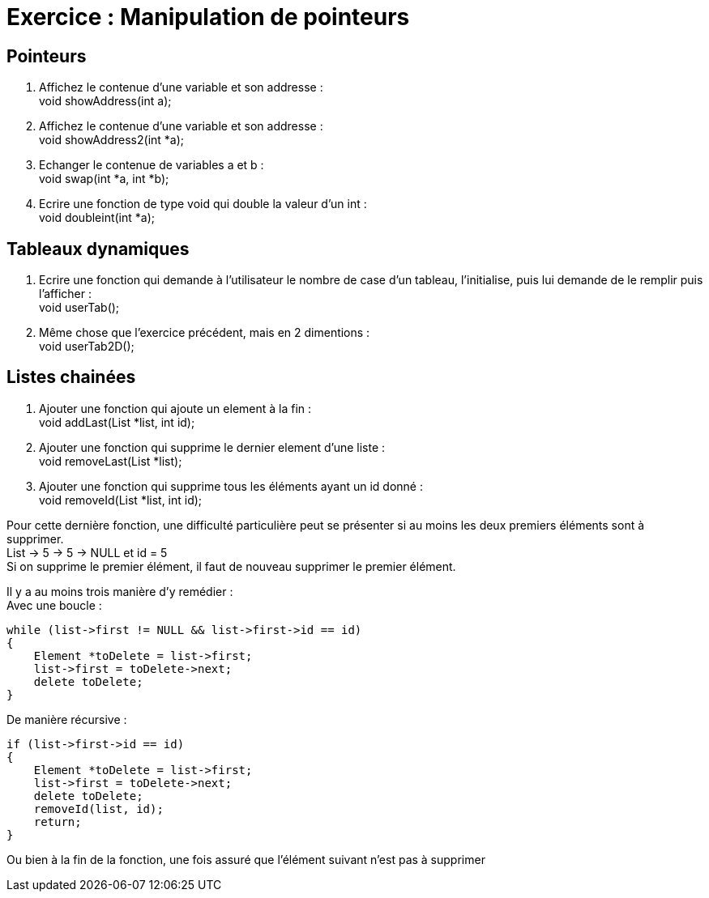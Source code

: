 :hardbreaks:
= Exercice : Manipulation de pointeurs

== Pointeurs

. Affichez le contenue d'une variable et son addresse :
void showAddress(int a);

. Affichez le contenue d'une variable et son addresse :
void showAddress2(int *a);

. Echanger le contenue de variables a et b :
void swap(int *a, int *b);

. Ecrire une fonction de type void qui double la valeur d'un int :
void doubleint(int *a);

== Tableaux dynamiques

. Ecrire une fonction qui demande à l'utilisateur le nombre de case d'un tableau, l'initialise, puis lui demande de le remplir puis l'afficher :
void userTab();

. Même chose que l'exercice précédent, mais en 2 dimentions :
void userTab2D();

== Listes chainées

. Ajouter une fonction qui ajoute un element à la fin :
void addLast(List *list, int id);

. Ajouter une fonction qui supprime le dernier element d'une liste :
void removeLast(List *list);

. Ajouter une fonction qui supprime tous les éléments ayant un id donné :
void removeId(List *list, int id);

Pour cette dernière fonction, une difficulté particulière peut se présenter si au moins les deux premiers éléments sont à supprimer.
List -> 5 -> 5 -> NULL et id = 5
Si on supprime le premier élément, il faut de nouveau supprimer le premier élément.

Il y a au moins trois manière d'y remédier :
Avec une boucle :
[source,C++]
----
while (list->first != NULL && list->first->id == id)
{
    Element *toDelete = list->first;
    list->first = toDelete->next;
    delete toDelete;
}
----

De manière récursive :
[source,C++]
----
if (list->first->id == id)
{
    Element *toDelete = list->first;
    list->first = toDelete->next;
    delete toDelete;
    removeId(list, id);
    return;
}
----

Ou bien à la fin de la fonction, une fois assuré que l'élément suivant n'est pas à supprimer



